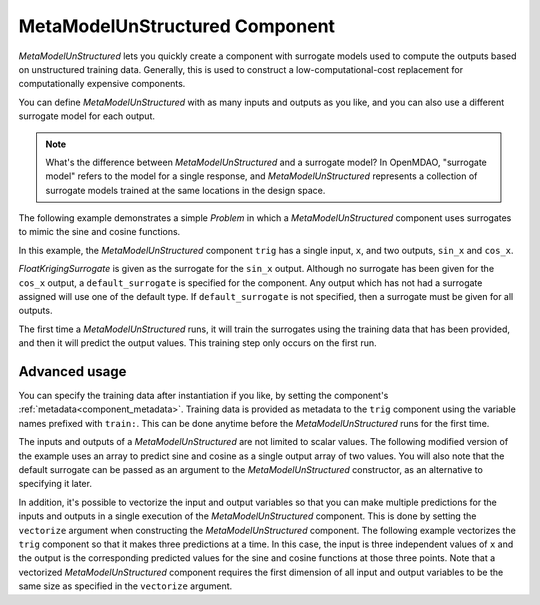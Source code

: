 .. _feature_MetaModelUnStructured:

*******************************
MetaModelUnStructured Component
*******************************

`MetaModelUnStructured` lets you quickly create a component with surrogate models
used to compute the outputs based on unstructured training data. Generally, this is
used to construct a low-computational-cost replacement for computationally
expensive components.

You can define `MetaModelUnStructured` with as many inputs and outputs as you like,
and you can also use a different surrogate model for each output.

.. note::

    What's the difference between `MetaModelUnStructured` and a surrogate model? In
    OpenMDAO, "surrogate model" refers to the model for a single response, and
    `MetaModelUnStructured` represents a collection of surrogate models trained at the
    same locations in the design space.


The following example demonstrates a simple `Problem` in which a
`MetaModelUnStructured` component uses surrogates to mimic the sine and cosine functions.

In this example, the `MetaModelUnStructured` component ``trig`` has a single input,
``x``, and two outputs, ``sin_x`` and ``cos_x``.

`FloatKrigingSurrogate` is given as the surrogate for the ``sin_x`` output.
Although no surrogate has been given for the ``cos_x`` output, a
``default_surrogate`` is specified for the component. Any output which has
not had a surrogate assigned will use one of the default type.
If ``default_surrogate`` is not specified, then a surrogate must be
given for all outputs.


The first time a `MetaModelUnStructured` runs, it will train the surrogates using the
training data that has been provided, and then it will predict the output
values. This training step only occurs on the first run.

.. embed-code::
    openmdao.components.tests.test_meta_model_unstructured_comp.MetaModelTestCase.test_metamodel_feature
    :layout: code, output


Advanced usage
--------------

You can specify the training data after instantiation if you like, by setting the component's :ref:`metadata<component_metadata>`.
Training data is provided as metadata to the ``trig`` component using the variable
names prefixed with ``train:``.  This can be done anytime before the `MetaModelUnStructured`
runs for the first time.

The inputs and outputs of a `MetaModelUnStructured` are not limited to scalar values. The
following modified version of the example uses an array to predict sine and
cosine as a single output array of two values.  You will also note that the default
surrogate can be passed as an argument to the `MetaModelUnStructured` constructor, as an
alternative to specifying it later.

.. embed-code::
    openmdao.components.tests.test_meta_model_unstructured_comp.MetaModelTestCase.test_metamodel_feature2d
    :layout: code, output

In addition, it's possible to vectorize the input and output variables so that you can
make multiple predictions for the inputs and outputs in a single execution of the
`MetaModelUnStructured` component. This is done by setting the ``vectorize`` argument when
constructing the `MetaModelUnStructured` component.  The following example vectorizes the ``trig``
component so that it makes three predictions at a time.  In this case, the input is
three independent values of ``x`` and the output is the corresponding predicted values
for the sine and cosine functions at those three points.  Note that a vectorized
`MetaModelUnStructured` component requires the first dimension of all input and output variables
to be the same size as specified in the ``vectorize`` argument.

.. embed-code::
    openmdao.components.tests.test_meta_model_unstructured_comp.MetaModelTestCase.test_metamodel_feature_vector2d
    :layout: code, output

.. tags:: MetaModel, Examples
